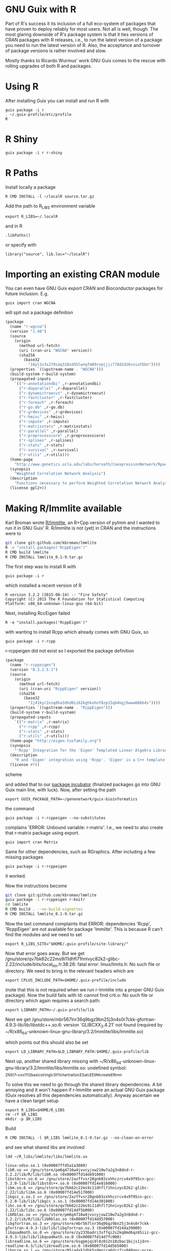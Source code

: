 * GNU Guix with R

Part of R's success it its inclusion of a full eco-system of packages
that have proven to deploy reliably for most users. Not all is well,
though. The most glaring downside of R's package system is that it
ties versions of CRAN packages with R releases, i.e., to run the
latest version of a package you need to run the latest version of
R. Also, the acceptance and turnover of package versions is rather
involved and slow.

Mostly thanks to Ricardo Wurmus' work GNU Guix comes to the rescue
with rolling upgrades of both R and packages.

* Using R

After installing Guix you can install and run R with

: guix package -i r
: . ~/.guix-profile/etc/profile
: R

* R Shiny

: guix package -i r r-shiny

* R Paths

Install locally a package

: R CMD INSTALL -l ~/localR source.tar.gz

Add the path to R_LIBS environment variable

: export R_LIBS=~/.localR

and in R

: .libPaths()

or specify with

: library("source", lib.loc="~/localR")

* Importing an existing CRAN module

You can even have GNU Guix export CRAN and Bioconductor packages for
future inclusion. E.g.

: guix import cran WGCNA

will spit out a package definition

#+begin_src scheme
(package
  (name "r-wgcna")
  (version "1.48")
  (source
    (origin
      (method url-fetch)
      (uri (cran-uri "WGCNA" version))
      (sha256
        (base32
          "18yl2v3s279saq318vd5hlwnqfm89rxmjjji778d2d26vviaf6bn"))))
  (properties `((upstream-name . "WGCNA")))
  (build-system r-build-system)
  (propagated-inputs
    `(("r-annotationdbi" ,r-annotationdbi)
      ("r-doparallel" ,r-doparallel)
      ("r-dynamictreecut" ,r-dynamictreecut)
      ("r-fastcluster" ,r-fastcluster)
      ("r-foreach" ,r-foreach)
      ("r-go.db" ,r-go.db)
      ("r-grdevices" ,r-grdevices)
      ("r-hmisc" ,r-hmisc)
      ("r-impute" ,r-impute)
      ("r-matrixstats" ,r-matrixstats)
      ("r-parallel" ,r-parallel)
      ("r-preprocesscore" ,r-preprocesscore)
      ("r-splines" ,r-splines)
      ("r-stats" ,r-stats)
      ("r-survival" ,r-survival)
      ("r-utils" ,r-utils)))
  (home-page
    "http://www.genetics.ucla.edu/labs/horvath/CoexpressionNetwork/Rpackages/WGCNA/")
  (synopsis
    "Weighted Correlation Network Analysis")
  (description
    "Functions necessary to perform Weighted Correlation Network Analysis on high-dimensional data.  Includes functions for rudimentary data cleaning, construction of correlation networks, module identification, summarization, and relating of variables and modules to sample traits.  Also includes a number of utility functions for data manipulation and visualization.")
  (license gpl2+))
#+end_src

* Making R/lmmlite available

Karl Broman wrote [[https://github.com/kbroman/lmmlite/][R/lmmlite]], an R+Cpp version of pylmm and I wanted to run it
in GNU Guix' R. R/lmmlite is not (yet) in CRAN and the instructions were to

#+begin_src bash
git clone git:github.com/kbroman/lmmlite
R -e "install.packages('RcppEigen')"
R CMD build lmmlite
R CMD INSTALL lmmlite_0.1-9.tar.gz
#+end_src

The first step was to install R with

: guix package -i r

which installed a recent version of R

: R version 3.2.2 (2015-08-14) -- "Fire Safety"
: Copyright (C) 2015 The R Foundation for Statistical Computing
: Platform: x86_64-unknown-linux-gnu (64-bit)

Next, installing RccEigen failed

: R -e "install.packages('RcppEigen')"

with wanting to install Rcpp which already comes with GNU Guix, so

: guix package -i r-rcpp

r-rcppeigen did not exist so I exported the package definition

#+begin_src scheme
(package
  (name "r-rcppeigen")
  (version "0.3.2.5.1")
  (source
    (origin
      (method url-fetch)
      (uri (cran-uri "RcppEigen" version))
      (sha256
        (base32
          "1j41kyr2xsq0ha3dhd0iz62kghkvhnf8zp15qb4kgj6www086b4s"))))
  (properties `((upstream-name . "RcppEigen")))
  (build-system r-build-system)
  (propagated-inputs
    `(("r-matrix" ,r-matrix)
      ("r-rcpp" ,r-rcpp)
      ("r-stats" ,r-stats)
      ("r-utils" ,r-utils)))
  (home-page "http://eigen.tuxfamily.org")
  (synopsis
    "'Rcpp' Integration for the 'Eigen' Templated Linear Algebra Library")
  (description
    "R and 'Eigen' integration using 'Rcpp'. 'Eigen' is a C++ template library for linear algebra: matrices, vectors, numerical solvers and related algorithms.  It supports dense and sparse matrices on integer, floating point and complex numbers, decompositions of such matrices, and solutions of linear systems.  Its performance on many algorithms is comparable with some of the best implementations based on 'Lapack' and level-3 'BLAS'. .  The 'RcppEigen' package includes the header files from the 'Eigen' C++ template library (currently version 3.2.5).  Thus users do not need to install 'Eigen' itself in order to use 'RcppEigen'. .  Since version 3.1.1, 'Eigen' is licensed under the Mozilla Public License (version 2); earlier version were licensed under the GNU LGPL version 3 or later. 'RcppEigen' (the 'Rcpp' bindings/bridge to 'Eigen') is licensed under the GNU GPL version 2 or later, as is the rest of 'Rcpp'.")
  (license #f))
#+end_src scheme

and added that to our [[https://github.com/genenetwork/guix-bioinformatics][package incubator]] (finalized packages go into
GNU Guix main line, with luck). Now, after setting the path

: export GUIX_PACKAGE_PATH=~/genenetwork/guix-bioinformatics

the command

: guix package -i r-rcppeigen --no-substitutes

complains 'ERROR: Unbound variable: r-matrix'. I.e., we need to also
create that r-matrix package using export.

: guix import cran Matrix

Same for other dependencies, such as RGraphics. After including a few
missing packages

: guix package -i r-rcppeigen

it worked.

Now the instructions become

#+begin_src bash
git clone git:github.com/kbroman/lmmlite
guix package -i r-rcppeigen r-knitr
cd lmmlite
R CMD build . --no-build-vignettes
R CMD INSTALL lmmlite_0.1-9.tar.gz
#+end_src

Now the last command complaints that ERROR: dependencies 'Rcpp',
'RcppEigen' are not available for package 'lmmlite'. This is because R can't find
the modules and we need to set

: export R_LIBS_SITE="$HOME/.guix-profile/site-library/"

Now that error goes away. But we get
/gnu/store/qv7bk62c22ms9i11dhfl71hnivyc82k2-glibc-2.22/include/bits/local_lim.h:38:26:
fatal error: linux/limits.h: No such file or directory. We need to bring in the
relevant headers which are

: export CPLUS_INCLUDE_PATH=$HOME/.guix-profile/include

(note that this is not required when we run r-lmmlite into a proper
GNU Guix package). Now the build fails with ld: cannot find crti.o: No
such file or directory which again requires a search path:

: export LIBRARY_PATH=~/.guix-profile/lib

Next we get
/gnu/store/mbr567lnr36q9bgz9bn25j3n4s0r7ckk-gfortran-4.9.3-lib/lib/libstdc++.so.6:
version `GLIBCXX_3.4.21' not found (required by
~/R/x86_64-unknown-linux-gnu-library/3.2/lmmlite/libs/lmmlite.so)

which points out this should also be set

: export LD_LIBRARY_PATH=$LD_LIBRARY_PATH:$HOME/.guix-profile/lib

Next up, another shared library missing with
~/R/x86_64-unknown-linux-gnu-library/3.2/lmmlite/libs/lmmlite.so:
undefined symbol:
_ZNSt7__cxx1112basic_stringIcSt11char_traitsIcESaIcEE9_M_createERmm

To solve this we need to go through the shared library dependencies. A bit
annoying and it won't happen if r-lmmlite were an actual GNU Guix package
(Guix resolves all this dependencies automatically). Anyway ascertain we
have a clean target setup

: export R_LIBS=$HOME/R_LIBS
: rm -rf $R_LIBS
: mkdir -p $R_LIBS

Build

: R CMD INSTALL -l $R_LIBS lmmlite_0.1-9.tar.gz --no-clean-on-error

and see what shared libs are involved

: ldd ~/R_libs/lmmlite/libs/lmmlite.so

#+begin_src
        linux-vdso.so.1 (0x00007ffd5a1a3000)
        libR.so => /gnu/store/pm6q4716w4jvvcyjxw210w7a2g3n8dnd-r-3.2.2/lib/R/lib/libR.so (0x00007fd14eb91000)
        libstdc++.so.6 => /gnu/store/2azffvsr28gnb03zxhhczrcv4x9f95cn-gcc-5.2.0-lib/lib/libstdc++.so.6 (0x00007fd14e816000)
        libm.so.6 => /gnu/store/qv7bk62c22ms9i11dhfl71hnivyc82k2-glibc-2.22/lib/libm.so.6 (0x00007fd14e517000)
        libgcc_s.so.1 => /gnu/store/2azffvsr28gnb03zxhhczrcv4x9f95cn-gcc-5.2.0-lib/lib/libgcc_s.so.1 (0x00007fd14e301000)
        libc.so.6 => /gnu/store/qv7bk62c22ms9i11dhfl71hnivyc82k2-glibc-2.22/lib/libc.so.6 (0x00007fd14df5b000)
        libRblas.so => /gnu/store/pm6q4716w4jvvcyjxw210w7a2g3n8dnd-r-3.2.2/lib/R/lib/libRblas.so (0x00007fd14dd57000)
        libgfortran.so.3 => /gnu/store/mbr567lnr36q9bgz9bn25j3n4s0r7ckk-gfortran-4.9.3-lib/lib/libgfortran.so.3 (0x00007fd14da39000)
        libquadmath.so.0 => /gnu/store/zy233badri3sffqi2s2kq8md6qz65iiz-gcc-4.9.3-lib/lib/libquadmath.so.0 (0x00007fd14d7fc000)
        libreadline.so.6 => /gnu/store/ksgpmjqi9l8z012n18zbac1bijs1jdrn-readline-6.3/lib/libreadline.so.6 (0x00007fd14d5b5000)
        libpcre.so.1 => /gnu/store/95jadxk1dhk5sdmpjra6drz7jy848qnr-pcre-8.38/lib/libpcre.so.1 (0x00007fd14d346000)
        liblzma.so.5 => /gnu/store/fajrwz7b0ibypnrpqc8hqvza0v1s4n6v-xz-5.0.4/lib/liblzma.so.5 (0x00007fd14d124000)
        libz.so.1 => /gnu/store/54wpn20cik292k5hl4nxsivv614xl8c2-zlib-1.2.7/lib/libz.so.1 (0x00007fd14cf09000)
        librt.so.1 => /gnu/store/qv7bk62c22ms9i11dhfl71hnivyc82k2-glibc-2.22/lib/librt.so.1 (0x00007fd14cd01000)
        libdl.so.2 => /gnu/store/qv7bk62c22ms9i11dhfl71hnivyc82k2-glibc-2.22/lib/libdl.so.2 (0x00007fd14cafd000)
        libicuuc.so.55 => /gnu/store/4r01vksjh3vflv97qcv1cdwqdwdazqxm-icu4c-55.1/lib/libicuuc.so.55 (0x00007fd14c76d000)
        libicui18n.so.55 => /gnu/store/4r01vksjh3vflv97qcv1cdwqdwdazqxm-icu4c-55.1/lib/libicui18n.so.55 (0x00007fd14c311000)
        libgomp.so.1 => /gnu/store/zy233badri3sffqi2s2kq8md6qz65iiz-gcc-4.9.3-lib/lib/libgomp.so.1 (0x00007fd14c0fb000)
        libpthread.so.0 => /gnu/store/qv7bk62c22ms9i11dhfl71hnivyc82k2-glibc-2.22/lib/libpthread.so.0 (0x00007fd14bedd000)
        /gnu/store/qv7bk62c22ms9i11dhfl71hnivyc82k2-glibc-2.22/lib/ld-linux-x86-64.so.2 (0x00007fd14f379000)
        libopenblas.so.0 => /gnu/store/hw9p1zyn1nh8pbm1cl69nm0i391lk6c7-openblas-0.2.15/lib/libopenblas.so.0 (0x00007fd14a533000)
        libncursesw.so.6 => /gnu/store/mahpzasbp7i0v7aqq8970rl7paq5mwln-ncurses-6.0/lib/libncursesw.so.6 (0x00007fd14a2c3000)
        libicudata.so.55 => /gnu/store/4r01vksjh3vflv97qcv1cdwqdwdazqxm-icu4c-55.1/lib/libicudata.so.55 (0x00007fd14880c000)
#+end_src

looks clean to me, what is missing? Let's find that symbol

: ldd ~/R_libs/lmmlite/libs/lmmlite.so |xargs nm -g|grep traits|grep ERmm|less

Turns out the symbol is part of
/gnu/store/qv7bk62c22ms9i11dhfl71hnivyc82k2-glibc-2.22/lib/libm.so.6

Next I tried the way cool LD_DEBUG setting

: env LD_DEBUG=libs R 2> test.txt
: library(lmmlite)

which outputs all shared lib loading on the trot and

#+begin_example
     13377: find library=libm.so.6 [0]; searching
     13377:  search path=/gnu/store/pm6q4716w4jvvcyjxw210w7a2g3n8dnd-r-3.2.2/lib/R/lib    (RUNPATH from file /gnu/store/pm6q4716w4jvvcyjxw210w7a2g3n8dn
d-r-3.2.2/lib/R/bin/exec/R)
     13377:   trying file=/gnu/store/pm6q4716w4jvvcyjxw210w7a2g3n8dnd-r-3.2.2/lib/R/lib/libm.so.6
     13377:  search path=/usr/local/lib:/gnu/store/mbr567lnr36q9bgz9bn25j3n4s0r7ckk-gfortran-4.9.3-lib/lib/gcc/x86_64-unknown-linux-gnu/4.9.3:/gnu/stor
e/mbr567lnr36q9bgz9bn25j3n4s0r7ckk-gfortran-4.9.3-lib/lib    (LD_LIBRARY_PATH)
     13377:   trying file=/usr/local/lib/libm.so.6
     13377:   trying file=/gnu/store/mbr567lnr36q9bgz9bn25j3n4s0r7ckk-gfortran-4.9.3-lib/lib/gcc/x86_64-unknown-linux-gnu/4.9.3/libm.so.6
     13377:   trying file=/gnu/store/mbr567lnr36q9bgz9bn25j3n4s0r7ckk-gfortran-4.9.3-lib/lib/libm.so.6
     13377:  search path=/gnu/store/pm6q4716w4jvvcyjxw210w7a2g3n8dnd-r-3.2.2/lib/R/lib    (RUNPATH from file /gnu/store/pm6q4716w4jvvcyjxw210w7a2g3n8dn
d-r-3.2.2/lib/R/bin/exec/R)
     13377:   trying file=/gnu/store/pm6q4716w4jvvcyjxw210w7a2g3n8dnd-r-3.2.2/lib/R/lib/libm.so.6
     13377:  search path=/gnu/store/qv7bk62c22ms9i11dhfl71hnivyc82k2-glibc-2.22/lib   (system search path)
     13377:   trying file=/gnu/store/qv7bk62c22ms9i11dhfl71hnivyc82k2-glibc-2.22/lib/libm.so.6
#+end_example

Hmmm. It found the correct libm.so.6 during startup.

So, R finds the shared library earlier but does not honour what it
built locally. Apparently it can't resolve the paths at dynamic
library load time which is an R thing - it disregards the embedded
hard coded shared library paths!

Maybe I am trying to this the hard
way and should just install r-lmmlite via Guix. Writing the package,
even with the git-fetch proved rather easy:

#+begin_src scheme
(define-public r-lmmlite
  (package
    (name "r-lmmlite")
    (version "0.1-9")
    (source (origin
              ;; We use the git reference, because there's CRAN package
              (method git-fetch)
              (uri (git-reference
                    (url "https://github.com/kbroman/lmmlite.git")
                    (commit "5b833d5")))
              (file-name (string-append name "-" version "-checkout"))
              (sha256
               (base32
                "0v4z4qxa8ki9hlmdwlgslchvg21nqkkq6135nx6w63xikjffxcba"))))
    (build-system r-build-system)
    (propagated-inputs
     `(("r-rcppeigen" ,r-rcppeigen)))
    (synopsis "R/lmmlite")
    (description
     "R/lmmlite")
    (home-page "https://github.com/kbroman/")
    (license license:asl2.0)))
#+end_src

The latest edition can be found [[https://github.com/genenetwork/guix-bioinformatics/blob/master/gn/packages/statistics.scm][here]] (or in GNU Guix if it was
accepted in mainline). Install with

: env GUIX_PACKAGE_PATH=$HOME/genenetwork/guix-bioinformatics guix package -i r-lmmlite

and

: R
: library(lmmlite)

Success!

* RQDA

RQDA is an R package for computer assisted qualitative data analysis
or CAQDAS. It has two complications because it is in 'maintenance'
mode. First it depends on an older GTK for graphics and next it
possibly depends on an older SQLite package. Also there are no recent
releases, so we need the latest git checkout. GNU Guix is perfect for
handling this. Rather than going down the rabbit hole and trying to
update rqda itself with the risk of giving users an untested system,
we can just use the old stuff.

: ./pre-inst-env guix import cran RQD

#+BEGIN_SRC scheme
(package
  (name "r-rqda")
  (version "0.3-1")
  (source
    (origin
      (method url-fetch)
      (uri (cran-uri "RQDA" version))
      (sha256
        (base32
          "1kqax4m4n5h52gi0jaq5cvdh1dgl0bvn420dbws9h5vrabbw1c1w"))))
  (properties `((upstream-name . "RQDA")))
  (build-system r-build-system)
  (propagated-inputs
    `(("r-dbi" ,r-dbi)
      ("r-gwidgets" ,r-gwidgets)
      ("r-gwidgetsrgtk2" ,r-gwidgetsrgtk2)
      ("r-igraph" ,r-igraph)
      ("r-rgtk2" ,r-rgtk2)
      ("r-rsqlite" ,r-rsqlite)))
  (home-page "http://rqda.r-forge.r-project.org")
  (synopsis "Qualitative Data Analysis")
  (description
    "Software for qualitative text analysis (Kuckartz, 2014, <doi:10.4135/9781446288719>).  Current version only supports plain text, but it can import PDF highlights if package 'rjpod' (<https://r-forge.r-project.org/projects/rqda/>) is installed.")
  (license bsd-3))
#+END_SRC

added that package and other missing packages with a hard coded dependency for qtk+-2.


* Dealing with certificates and shared libraries

To install software from R it may be you run into certain errors.

One of them was an annoying

#+begin_src
Error in download.file("https://cran.r-project.org/CRAN_mirrors.csv",  :
  cannot download all files
In addition: Warning message:
In download.file("https://cran.r-project.org/CRAN_mirrors.csv",  :
  URL 'https://cran.r-project.org/CRAN_mirrors.csv': status was 'Peer certificate cannot be authenticated with given CA certificates'
#+end_src

This has to to with certificates. You can print current settings with

: Sys.getenv(c("GIT_SSL_CAINFO","CURL_CA_BUNDLE","SSL_CERT_FILE"))

which on my Debian system shows

:                       GIT_SSL_CAINFO                       CURL_CA_BUNDLE
: "/etc/ssl/certs/ca-certificates.crt"                     "/etc/ssl/certs"
:                        SSL_CERT_FILE
: "/etc/ssl/certs/ca-certificates.crt"

It may temporarily be fixed by switching from curl to wget:

: options(download.file.method="wget")

To build stuff by hand you also need to get the library paths correct.
R in Guix actually uses LD_LIBRARY_PATH and you can do something
similar. Invoke with something like

: env GIT_SSL_CAINFO=/etc/ssl/certs/ca-certificates.crt \
:   CURL_CA_BUNDLE=/etc/ssl/certs \
:   LD_LIBRARY_PATH=/gnu/store/n8gz1l470ss7zampng3403jiqplj5i0j-openssl-1.1.0b/lib:$HOME/.guix-profile/lib
:   CFLAGS="-I$HOME/.guix-profile/include" CPPFLAGS="-I$HOME/.guix-profile/include" R

and make sure you check it with

: Sys.getenv(c("R_HOME","LD_LIBRARY_PATH","CFLAGS","CPPFLAGS"))


* Installing packages in R

You may need to set some locals:

** limits.h

If you get an R error on installing a package that looks like
/fatal error: linux/limits.h: No such file or directory/
install

: guix package -i linux-libre-headers -p ~/opt/julia

And in R set the path to point to the linux directory

: Sys.setenv(C_INCLUDE_PATH="/home/wrk/opt/julia/include")

Or outside R

#+BEGIN_SRC sh
export C_INCLUDE_PATH=~/.guix-profile/include
export CPLUS_INCLUDE_PATH=~/.guix-profile/include
#+END_SRC

** crti.o no such file

Getting these errors

: /home/wrk/.guix-profile/bin/ld: error: cannot open crti.o: No such file or directory
: /home/wrk/.guix-profile/bin/ld: error: cannot open crtn.o: No such file or directory

setting LIBRARY_PATH should fix that

#+BEGIN_SRC sh
export LIBRARY_PATH=~/.guix-profile/lib
#+END_SRC


* Conclusion

Going through this process you can see how many dependencies there
really are! And unlike R, GNU Guix does not insist on downloading
everything every time something goes wrong. Something I find really
annoying with R.

The main reason to package these CRAN packages into GNU Guix is that
once a package is included it becomes *reproducible*. Not only that,
updates of R and packages are no longer tied with each other. GNU Guix
provides rolling upgrades of either.
